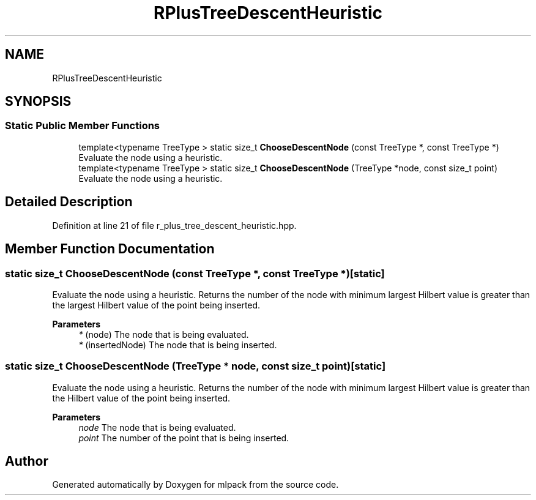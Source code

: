 .TH "RPlusTreeDescentHeuristic" 3 "Sun Jun 20 2021" "Version 3.4.2" "mlpack" \" -*- nroff -*-
.ad l
.nh
.SH NAME
RPlusTreeDescentHeuristic
.SH SYNOPSIS
.br
.PP
.SS "Static Public Member Functions"

.in +1c
.ti -1c
.RI "template<typename TreeType > static size_t \fBChooseDescentNode\fP (const TreeType *, const TreeType *)"
.br
.RI "Evaluate the node using a heuristic\&. "
.ti -1c
.RI "template<typename TreeType > static size_t \fBChooseDescentNode\fP (TreeType *node, const size_t point)"
.br
.RI "Evaluate the node using a heuristic\&. "
.in -1c
.SH "Detailed Description"
.PP 
Definition at line 21 of file r_plus_tree_descent_heuristic\&.hpp\&.
.SH "Member Function Documentation"
.PP 
.SS "static size_t ChooseDescentNode (const TreeType *, const TreeType *)\fC [static]\fP"

.PP
Evaluate the node using a heuristic\&. Returns the number of the node with minimum largest Hilbert value is greater than the largest Hilbert value of the point being inserted\&.
.PP
\fBParameters\fP
.RS 4
\fI*\fP (node) The node that is being evaluated\&. 
.br
\fI*\fP (insertedNode) The node that is being inserted\&. 
.RE
.PP

.SS "static size_t ChooseDescentNode (TreeType * node, const size_t point)\fC [static]\fP"

.PP
Evaluate the node using a heuristic\&. Returns the number of the node with minimum largest Hilbert value is greater than the Hilbert value of the point being inserted\&.
.PP
\fBParameters\fP
.RS 4
\fInode\fP The node that is being evaluated\&. 
.br
\fIpoint\fP The number of the point that is being inserted\&. 
.RE
.PP


.SH "Author"
.PP 
Generated automatically by Doxygen for mlpack from the source code\&.

